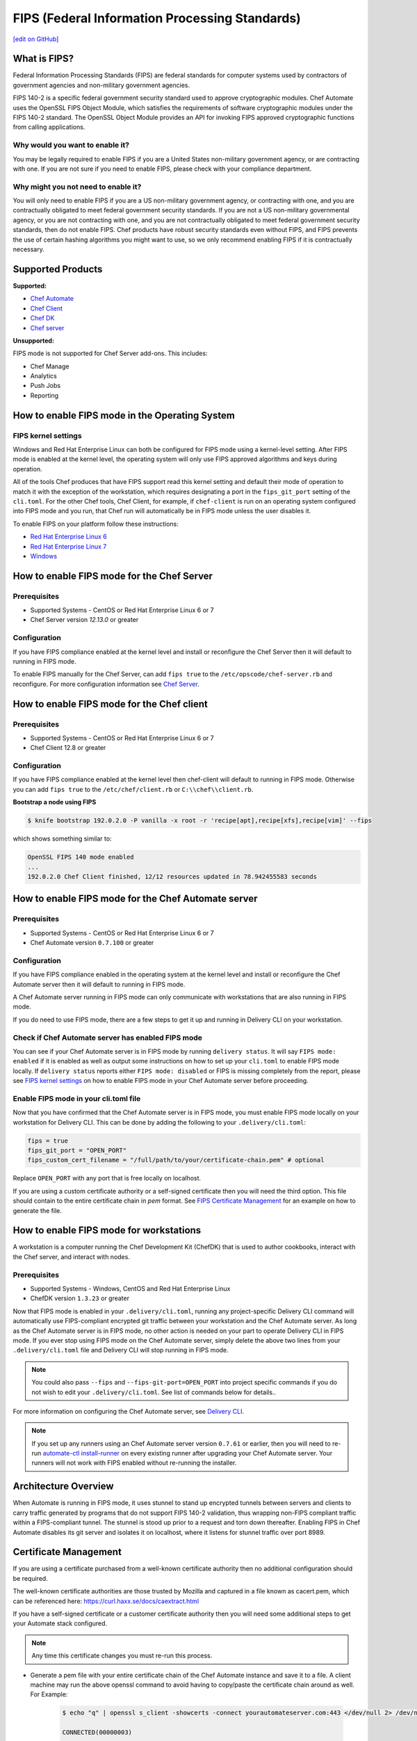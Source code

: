 ==================================================================
FIPS (Federal Information Processing Standards)
==================================================================
`[edit on GitHub] <https://github.com/chef/chef-web-docs/blob/master/chef_master/source/fips.rst>`__

What is FIPS?
==================================================================
.. tag fips_intro

Federal Information Processing Standards (FIPS) are federal standards for computer systems used by contractors of government agencies and non-military government agencies.

FIPS 140-2 is a specific federal government security standard used to approve cryptographic modules. Chef Automate uses the OpenSSL FIPS Object Module, which satisfies the requirements of software cryptographic modules under the FIPS 140-2 standard. The OpenSSL Object Module provides an API for invoking FIPS approved cryptographic functions from calling applications.

.. end_tag

Why would you want to enable it?
------------------------------------------------------------------
You may be legally required to enable FIPS if you are a United States non-military government agency, or are contracting with one. If you are not sure if you need to enable FIPS, please check with your compliance department.

Why might you not need to enable it?
------------------------------------------------------------------
You will only need to enable FIPS if you are a US non-military government agency, or contracting with one, and you are contractually obligated to meet federal government security standards.  If you are not a US non-military governmental agency, or you are not contracting with one, and you are not contractually obligated to meet federal government security standards, then do not enable FIPS.  Chef products have robust security standards even without FIPS, and FIPS prevents the use of certain hashing algorithms you might want to use, so we only recommend enabling FIPS if it is contractually necessary.

Supported Products
==================================================================
**Supported:**

* `Chef Automate </fips.html#how-to-enable-fips-mode-for-the-chef-automate-server>`__
* `Chef Client </fips.html#how-to-enable-fips-mode-for-the-chef-client>`__
* `Chef DK </fips.html#how-to-enable-fips-mode-for-workstations>`__
* `Chef server </fips.html#how-to-enable-fips-mode-for-the-chef-server>`__

**Unsupported:**

FIPS mode is not supported for Chef Server add-ons. This includes:

* Chef Manage
* Analytics
* Push Jobs
* Reporting

How to enable FIPS mode in the Operating System
==================================================================

FIPS kernel settings
------------------------------------------------------------------
Windows and Red Hat Enterprise Linux can both be configured for FIPS mode using a kernel-level setting. After FIPS mode is enabled at the kernel level, the operating system will only use FIPS approved algorithms and keys during operation.

All of the tools Chef produces that have FIPS support read this kernel setting and default their mode of operation to match it with the exception of the workstation, which requires designating a port in the ``fips_git_port`` setting of the ``cli.toml``.  For the other Chef tools, Chef Client, for example, if ``chef-client`` is run on an  operating system configured into FIPS mode and you run, that Chef run will automatically be in FIPS mode unless the user disables it.

To enable FIPS on your platform follow these instructions:

* `Red Hat Enterprise Linux 6 <https://access.redhat.com/documentation/en-US/Red_Hat_Enterprise_Linux/6/html/Security_Guide/sect-Security_Guide-Federal_Standards_And_Regulations-Federal_Information_Processing_Standard.html>`_
* `Red Hat Enterprise Linux 7 <https://access.redhat.com/documentation/en-US/Red_Hat_Enterprise_Linux/7/html/Security_Guide/chap-Federal_Standards_and_Regulations.html#sec-Enabling-FIPS-Mode>`_
* `Windows <https://technet.microsoft.com/en-us/library/cc750357.aspx>`_

How to enable FIPS mode for the Chef Server
==================================================================

Prerequisites
------------------------------------------------------------------
* Supported Systems - CentOS or Red Hat Enterprise Linux 6 or 7
* Chef Server version `12.13.0` or greater

Configuration
------------------------------------------------------------------
If you have FIPS compliance enabled at the kernel level and install or
reconfigure the Chef Server then it will default to running in FIPS mode.

To enable FIPS manually for the Chef Server, can add ``fips true`` to the
``/etc/opscode/chef-server.rb`` and reconfigure.  For more configuration information see `Chef
Server </config_rb_server_optional_settings.html>`_.

How to enable FIPS mode for the Chef client
==================================================================

Prerequisites
------------------------------------------------------------------
* Supported Systems - CentOS or Red Hat Enterprise Linux 6 or 7
* Chef Client 12.8 or greater

Configuration
------------------------------------------------------------------

If you have FIPS compliance enabled at the kernel level then chef-client will
default to running in FIPS mode. Otherwise you can add ``fips true`` to the
``/etc/chef/client.rb`` or ``C:\\chef\\client.rb``.

.. tag chef_client_fips_mode

.. end_tag

**Bootstrap a node using FIPS**

.. tag knife_bootstrap_node_fips

.. To bootstrap a node:

.. code-block:: bash

   $ knife bootstrap 192.0.2.0 -P vanilla -x root -r 'recipe[apt],recipe[xfs],recipe[vim]' --fips

which shows something similar to:

.. code-block:: none

   OpenSSL FIPS 140 mode enabled
   ...
   192.0.2.0 Chef Client finished, 12/12 resources updated in 78.942455583 seconds

.. end_tag

.. tag delivery_cli_fips

How to enable FIPS mode for the Chef Automate server
==================================================================

Prerequisites
------------------------------------------------------------------
* Supported Systems - CentOS or Red Hat Enterprise Linux 6 or 7
* Chef Automate version ``0.7.100`` or greater

Configuration
------------------------------------------------------------------
If you have FIPS compliance enabled in the operating system at the kernel level
and install or reconfigure the Chef Automate server then it will default to
running in FIPS mode.

A Chef Automate server running in FIPS mode can only communicate with workstations that are
also running in FIPS mode.

If you do need to use FIPS mode, there are a few steps to get it up and running in Delivery CLI on your workstation.

Check if Chef Automate server has enabled FIPS mode
-----------------------------------------------------

You can see if your Chef Automate server is in FIPS mode by running ``delivery status``. It will say ``FIPS mode: enabled`` if it is enabled as well as output some instructions on how to set up
your ``cli.toml`` to enable FIPS mode locally. If ``delivery status`` reports either ``FIPS mode: disabled`` or FIPS is missing completely from the report, please see `FIPS kernel settings </fips.html#fips-kernel-settings>`_ on how to enable FIPS mode in your Chef Automate server before proceeding.

Enable FIPS mode in your cli.toml file
-----------------------------------------------------

Now that you have confirmed that the Chef Automate server is in FIPS mode, you must enable FIPS mode locally on your workstation for Delivery CLI.
This can be done by adding the following to your ``.delivery/cli.toml``:

.. code-block:: none

   fips = true
   fips_git_port = "OPEN_PORT"
   fips_custom_cert_filename = "/full/path/to/your/certificate-chain.pem" # optional

Replace ``OPEN_PORT`` with any port that is free locally on localhost.

If you are using a custom certificate authority or a self-signed certificate then you will need the third option. This file should contain to the entire certificate chain in `pem` format. See `FIPS Certificate Management </fips#certificate_management>`_ for an example on how to generate the file.

How to enable FIPS mode for workstations
==================================================================

A workstation is a computer running the Chef Development Kit (ChefDK) that is used to author cookbooks, interact with the Chef server, and interact with nodes.

Prerequisites
------------------------------------------------------------------
* Supported Systems - Windows, CentOS and Red Hat Enterprise Linux
* ChefDK version ``1.3.23`` or greater

Now that FIPS mode is enabled in your ``.delivery/cli.toml``, running any project-specific Delivery CLI command will automatically use FIPS-compliant encrypted git traffic between your
workstation and the Chef Automate server. As long as the Chef Automate server is in FIPS mode, no other action is needed on your part to operate Delivery CLI in FIPS mode.
If you ever stop using FIPS mode on the Chef Automate server, simply delete the above two lines from your ``.delivery/cli.toml`` file and Delivery CLI will stop running in FIPS mode.

.. note:: You could also pass ``--fips`` and ``--fips-git-port=OPEN_PORT`` into project specific commands if you do not wish to edit your ``.delivery/cli.toml``. See list of commands below for details..

.. end_tag

For more information on configuring the Chef Automate server, see `Delivery CLI </delivery_cli.html>`_.

.. note:: If you set up any runners using an Chef Automate server version ``0.7.61`` or earlier, then you will need to re-run `automate-ctl install-runner </ctl_automate_server.html#install-runner>`_ on every existing runner after upgrading your Chef Automate server. Your runners will not work with FIPS enabled without re-running the installer.



Architecture Overview
==================================================================

.. image:: ../../images/automate-fips.png
   :width: 600px
   :align: center


When Automate is running in FIPS mode, it uses stunnel to stand up encrypted tunnels between servers and clients to carry traffic generated by programs that do not support FIPS 140-2 validation, thus wrapping non-FIPS compliant traffic within a FIPS-compliant tunnel.
The stunnel is stood up  prior to a request and torn down thereafter.  Enabling FIPS in Chef Automate disables its git server and isolates it on localhost, where it listens for stunnel traffic over port 8989.

Certificate Management
==================================================================
If you are using a certificate purchased from a well-known certificate authority then no additional configuration should be required.

The well-known certificate authorities are those trusted by Mozilla and captured in a file known as cacert.pem, which can be referenced here: https://curl.haxx.se/docs/caextract.html

If you have a self-signed certificate or a customer certificate authority then you will need some additional steps to get your Automate stack configured.

.. note:: Any time this certificate changes you must re-run this process.

* Generate a pem file with your entire certificate chain of the Chef Automate instance and save it to a file. A client machine may run the above openssl command to avoid having to copy/paste the certificate chain around as well. For Example:

    .. code-block:: none

        $ echo "q" | openssl s_client -showcerts -connect yourautomateserver.com:443 </dev/null 2> /dev/null

        CONNECTED(00000003)
        ---
        Certificate chain
        0 s:/C=US/O=Acme/OU=Profit Center/CN=yourautomateserver.com
        i:/C=US/O=Acme/OU=Profit Center/CN=Root CA
        -----BEGIN CERTIFICATE-----
        (server certificate)
        -----END CERTIFICATE-----
        1 s:/C=US/O=Acme/OU=Profit Center/CN=Root CA
        i:/C=US/O=Acme/OU=Profit Center/CN=Root CA
        -----BEGIN CERTIFICATE-----
        (root certificate)
        -----END CERTIFICATE-----
        ---
        ...

    Create a new file ``yourautomateserver.com.pem`` and copy both of the certificate sections in order. In this example the file should look like:

    .. code-block:: none

        -----BEGIN CERTIFICATE-----
        (server certificate)
        -----END CERTIFICATE-----
        -----BEGIN CERTIFICATE-----
        (root certificate)
        -----END CERTIFICATE-----

* Every workstation will need a copy of this file and the cli.toml should be updated to include this configuration option.

    .. code-block:: none

        fips_custom_cert_filename = "/full/path/to/your/certificate-chain.pem"


* When configuring runners you'll need to include the file generated above as an argument to the `install-runner` command. See `Install Runner </ctl_automate_server.html#install-runner>`_.

    .. code-block:: none

       $ automate-ctl install-runner [server fqdn] [ssh user] --fips-custom-cert-filename path/to/your/certificate-chain.pem [other options...]


Troubleshooting
==================================================================

If you experience configuration errors, check the Chef Automate configuration by running ``delivery status`` from any client machine. This command is further documented in `Check if Chef Automate has enabled FIPS mode </delivery_cli.html#check-if-chef-automate-server-has-enabled-fips-mode>`_.

Running ``delivery status`` should return something like:

   .. code-block:: none

      Status information for Automate server automate-server.dev

      Status: up (request took 97 ms)
      Configuration Mode: standalone
      FIPS Mode: enabled
      Upstreams:
      Lsyncd:
         status: not_running
      PostgreSQL:
         status: up
      RabbitMQ:
         status: up
         node_health:
            status: up
         vhost_aliveness:
            status: up

      Your Automate Server is configured in FIPS mode.
      Please add the following to your cli.toml to enable Automate FIPS mode on your machine:

         fips = true
         fips_git_port = "OPEN_PORT"

         Replace OPEN_PORT with any port that is free on your machine.


Unable to run any delivery commands when FIPS is enabled
------------------------------------------------------------------
#. Confirm FIPS is enabled on Chef Automate with ``delivery status``. You should see ``FIPS Mode: enabled``.
#. Confirm your project's ``cli.toml`` is configured correctly. The following configuration items should be present:

    .. code-block:: none

        fips_enabled = true
        fips_git_port = "<some open port>"

        # Below is only used with self-signed certificates or custom certificate
        # authorities

        fips_custom_cert_filename = "/path/to/file/with/certificate-chain.pem"

#. On Windows you will need to kill the tunnel whenever you make a fips configuration change to ``cli.toml``. To restart the tunnel:

    .. code-block:: none

        PS C:\Users\user> tasklist /fi "imagename eq stunnel.exe"

        Image Name                     PID Session Name        Session#    Mem Usage
        ========================= ======== ================ =========== ============
        stunnel.exe                   2520 Console                    1      9,040 K

        PS C:\Users\user> taskkill 2520
        PS C:\Users\user\example-project> delivery review # will restart the tunnel on the next execution

Self-signed certificate or custom certificate authority
------------------------------------------------------------------
See the section on `Certificate Management </fips.html#certificate-management>`_.

Nothing above has helped
------------------------------------------------------------------
If you continue to have issues you should include the following logs with your support request:

#. Stunnel client log ``~/.chefdk/log/stunnel.log`` on your workstation
#. Stunnel server log ``sudo automate-ctl log stunnel``
#. Stunnel configuration file on your workstation ``C:\\opscode\\chefdk\\embedded\\stunnel.conf`` or ``~/.chefdk/etc/stunnel.conf``
